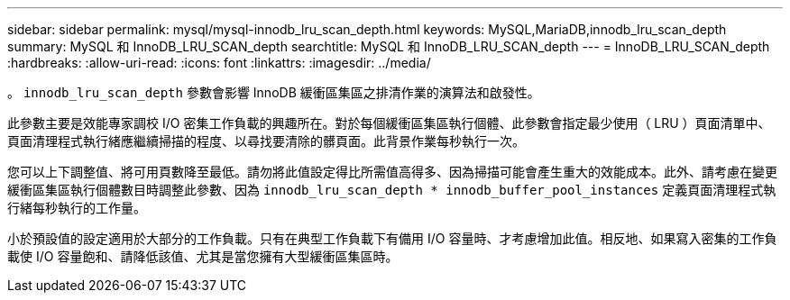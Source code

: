 ---
sidebar: sidebar 
permalink: mysql/mysql-innodb_lru_scan_depth.html 
keywords: MySQL,MariaDB,innodb_lru_scan_depth 
summary: MySQL 和 InnoDB_LRU_SCAN_depth 
searchtitle: MySQL 和 InnoDB_LRU_SCAN_depth 
---
= InnoDB_LRU_SCAN_depth
:hardbreaks:
:allow-uri-read: 
:icons: font
:linkattrs: 
:imagesdir: ../media/


[role="lead"]
。 `innodb_lru_scan_depth` 參數會影響 InnoDB 緩衝區集區之排清作業的演算法和啟發性。

此參數主要是效能專家調校 I/O 密集工作負載的興趣所在。對於每個緩衝區集區執行個體、此參數會指定最少使用（ LRU ）頁面清單中、頁面清理程式執行緒應繼續掃描的程度、以尋找要清除的髒頁面。此背景作業每秒執行一次。

您可以上下調整值、將可用頁數降至最低。請勿將此值設定得比所需值高得多、因為掃描可能會產生重大的效能成本。此外、請考慮在變更緩衝區集區執行個體數目時調整此參數、因為 `innodb_lru_scan_depth * innodb_buffer_pool_instances` 定義頁面清理程式執行緒每秒執行的工作量。

小於預設值的設定適用於大部分的工作負載。只有在典型工作負載下有備用 I/O 容量時、才考慮增加此值。相反地、如果寫入密集的工作負載使 I/O 容量飽和、請降低該值、尤其是當您擁有大型緩衝區集區時。

